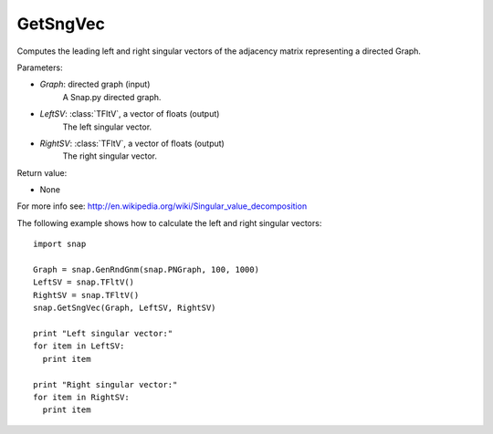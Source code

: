 GetSngVec
'''''''''

.. function:: GetSngVec(Graph, LeftSV, RightSV)

Computes the leading left and right singular vectors of the adjacency matrix
representing a directed Graph.

Parameters:

- *Graph*: directed graph (input)
    A Snap.py directed graph.

- *LeftSV*: :class:`TFltV`, a vector of floats (output)
    The left singular vector.

- *RightSV*: :class:`TFltV`, a vector of floats (output)
    The right singular vector.

Return value:

- None

For more info see: http://en.wikipedia.org/wiki/Singular_value_decomposition

The following example shows how to calculate the left and right singular
vectors::

    import snap

    Graph = snap.GenRndGnm(snap.PNGraph, 100, 1000)
    LeftSV = snap.TFltV()
    RightSV = snap.TFltV()
    snap.GetSngVec(Graph, LeftSV, RightSV)

    print "Left singular vector:"
    for item in LeftSV:
      print item

    print "Right singular vector:"
    for item in RightSV:
      print item
